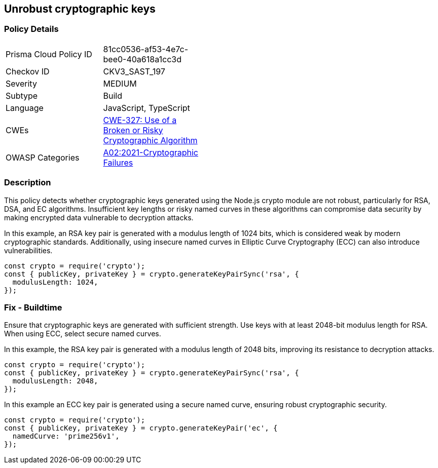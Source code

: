 == Unrobust cryptographic keys

=== Policy Details

[width=45%]
[cols="1,1"]
|=== 
|Prisma Cloud Policy ID 
| 81cc0536-af53-4e7c-bee0-40a618a1cc3d

|Checkov ID 
|CKV3_SAST_197

|Severity
|MEDIUM

|Subtype
|Build

|Language
|JavaScript, TypeScript

|CWEs
|https://cwe.mitre.org/data/definitions/327.html[CWE-327: Use of a Broken or Risky Cryptographic Algorithm]

|OWASP Categories
|https://owasp.org/Top10/A02_2021-Cryptographic_Failures/[A02:2021-Cryptographic Failures]

|=== 

=== Description

This policy detects whether cryptographic keys generated using the Node.js crypto module are not robust, particularly for RSA, DSA, and EC algorithms. Insufficient key lengths or risky named curves in these algorithms can compromise data security by making encrypted data vulnerable to decryption attacks.

In this example, an RSA key pair is generated with a modulus length of 1024 bits, which is considered weak by modern cryptographic standards. Additionally, using insecure named curves in Elliptic Curve Cryptography (ECC) can also introduce vulnerabilities.

[source,JavaScript]
----
const crypto = require('crypto');
const { publicKey, privateKey } = crypto.generateKeyPairSync('rsa', {
  modulusLength: 1024,
});
----


=== Fix - Buildtime

Ensure that cryptographic keys are generated with sufficient strength. Use keys with at least 2048-bit modulus length for RSA. When using ECC, select secure named curves.

In this example, the RSA key pair is generated with a modulus length of 2048 bits, improving its resistance to decryption attacks.

[source,JavaScript]
----
const crypto = require('crypto');
const { publicKey, privateKey } = crypto.generateKeyPairSync('rsa', {
  modulusLength: 2048,
});
----

In this example an ECC key pair is generated using a secure named curve, ensuring robust cryptographic security.

[source,JavaScript]
----
const crypto = require('crypto');
const { publicKey, privateKey } = crypto.generateKeyPair('ec', {
  namedCurve: 'prime256v1',
});
----


